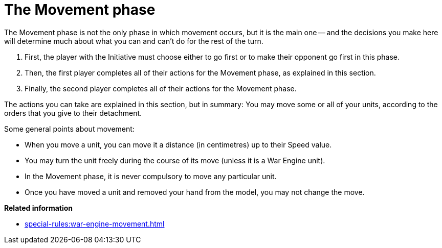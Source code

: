 = The Movement phase

The Movement phase is not the only phase in which movement occurs, but it is the main one -- and the decisions you make here will determine much about what you can and can't do for the rest of the turn.

. First, the player with the Initiative must choose either to go first or to make their opponent go first in this phase.
. Then, the first player completes all of their actions for the Movement phase, as explained in this section.
. Finally, the second player completes all of their actions for the Movement phase.

The actions you can take are explained in this section, but in summary: You may move some or all of your units, according to the orders that you give to their detachment.

Some general points about movement:

* When you move a unit, you can move it a distance (in centimetres) up to their Speed value.
* You may turn the unit freely during the course of its move (unless it is a War Engine unit).
* In the Movement phase, it is never compulsory to move any particular unit.
//Possible alternative: * Unless a rule specifically states that you must move a unit in the Movement phase then you do not have to move it in this phase if you don't want to.
* Once you have moved a unit and removed your hand from the model, you may not change the move.

*Related information*

* xref:special-rules:war-engine-movement.adoc[]